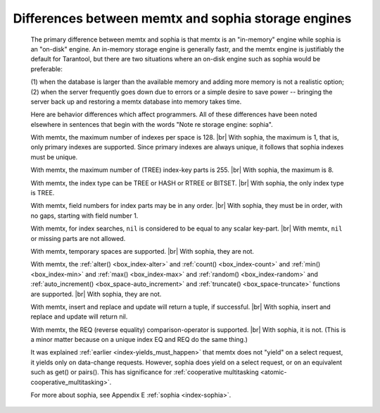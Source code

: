 .. _sophia_diff:

-------------------------------------------------------------------------------
        Differences between memtx and sophia storage engines
-------------------------------------------------------------------------------

    The primary difference between memtx and sophia is that
    memtx is an "in-memory" engine while sophia is an "on-disk"
    engine. An in-memory storage engine is generally fastr,
    and the memtx engine is justifiably the default for Tarantool,
    but there are two situations where an on-disk engine such as
    sophia would be preferable:

    (1) when the database is larger than the available memory and
    adding more memory is not a realistic option;
    (2) when the server frequently goes down due to errors
    or a simple desire to save power -- bringing the server
    back up and restoring a memtx database into memory takes time.

    Here are behavior differences which affect programmers.
    All of these differences have been noted elsewhere in
    sentences that begin with the words "Note re storage engine: sophia".

    With memtx, the maximum number of indexes per space is 128. |br|
    With sophia, the maximum is 1, that is, only primary indexes are supported.
    Since primary indexes are always unique, it follows that sophia indexes must be unique.

    With memtx, the maximum number of (TREE) index-key parts is 255. |br|
    With sophia, the maximum is 8.

    With memtx, the index type can be TREE or HASH or RTREE or BITSET. |br|
    With sophia, the only index type is TREE.

    With memtx, field numbers for index parts may be in any order. |br|
    With sophia, they must be in order, with no gaps, starting with field number 1.

    With memtx, for index searches, ``nil`` is considered to be equal to any scalar key-part. |br|
    With memtx, ``nil`` or missing parts are not allowed.

    With memtx, temporary spaces are supported. |br|
    With sophia, they are not.

    With memtx, the :ref:`alter() <box_index-alter>` and :ref:`count() <box_index-count>`
    and :ref:`min() <box_index-min>` and :ref:`max() <box_index-max>` and
    :ref:`random() <box_index-random>` and :ref:`auto_increment() <box_space-auto_increment>`
    and :ref:`truncate() <box_space-truncate>` functions are supported. |br|
    With sophia, they are not.

    With memtx, insert and replace and update will return a tuple, if successful. |br|
    With sophia, insert and replace and update will return nil.

    With memtx, the REQ (reverse equality) comparison-operator is supported. |br|
    With sophia, it is not.
    (This is a minor matter because on a unique index EQ and REQ do the same thing.)

    It was explained :ref:`earlier <index-yields_must_happen>` that memtx does not "yield" on a select request,
    it yields only on data-change requests. However, sophia does yield on a select
    request, or on an equivalent such as get() or pairs(). This has significance
    for :ref:`cooperative multitasking <atomic-cooperative_multitasking>`.

    For more about sophia, see Appendix E :ref:`sophia <index-sophia>`.

